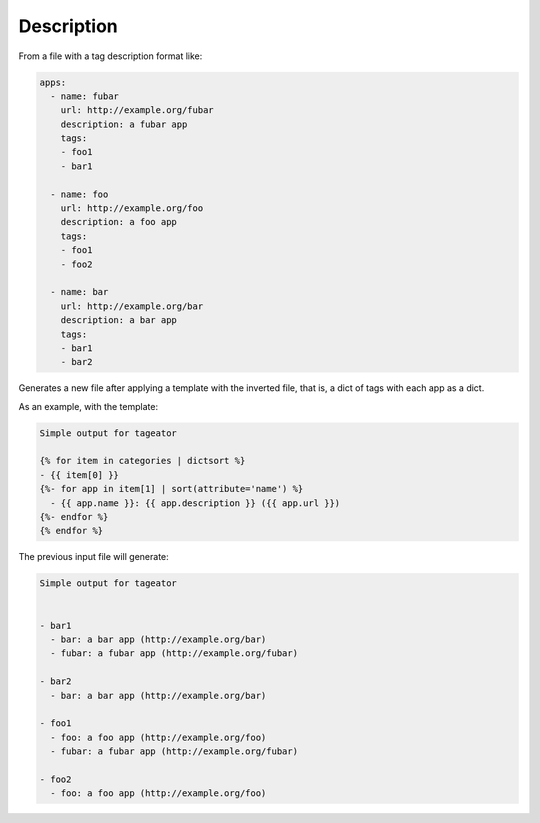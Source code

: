 Description
===========

From a file with a tag description format like:

.. code::


   apps:
     - name: fubar
       url: http://example.org/fubar
       description: a fubar app
       tags:
       - foo1
       - bar1

     - name: foo
       url: http://example.org/foo
       description: a foo app
       tags:
       - foo1
       - foo2

     - name: bar
       url: http://example.org/bar
       description: a bar app
       tags:
       - bar1
       - bar2

Generates a new file after applying a template with the inverted file, that is,
a dict of tags with each app as a dict.

As an example, with the template:

.. code::


    Simple output for tageator

    {% for item in categories | dictsort %}
    - {{ item[0] }}
    {%- for app in item[1] | sort(attribute='name') %}
      - {{ app.name }}: {{ app.description }} ({{ app.url }})
    {%- endfor %}
    {% endfor %}

The previous input file will generate:

.. code::

    Simple output for tageator


    - bar1
      - bar: a bar app (http://example.org/bar)
      - fubar: a fubar app (http://example.org/fubar)

    - bar2
      - bar: a bar app (http://example.org/bar)

    - foo1
      - foo: a foo app (http://example.org/foo)
      - fubar: a fubar app (http://example.org/fubar)

    - foo2
      - foo: a foo app (http://example.org/foo)


